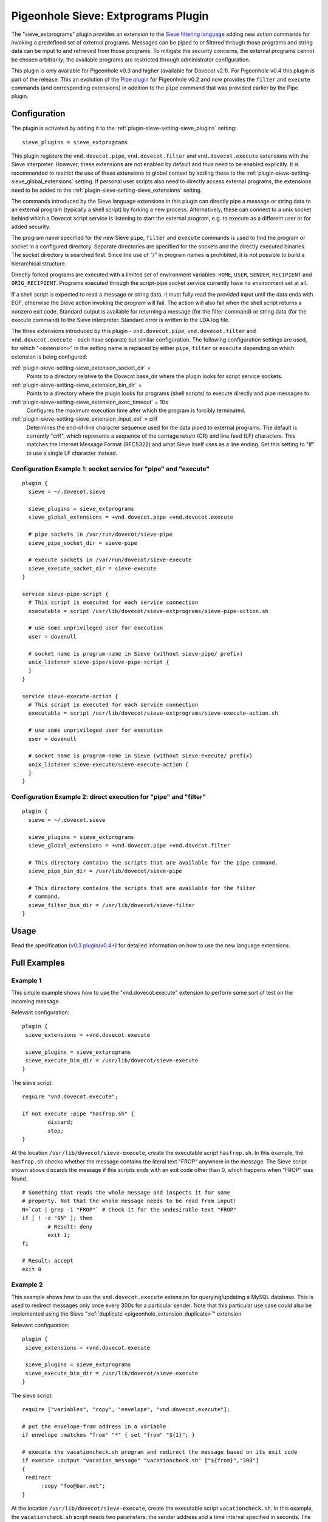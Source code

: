 .. _pigeonhole_plugin_extprograms:

====================================
Pigeonhole Sieve: Extprograms Plugin
====================================

The "sieve_extprograms" plugin provides an extension to the `Sieve
filtering language <http://www.sieve.info>`_ adding new action commands
for invoking a predefined set of external programs. Messages can be
piped to or filtered through those programs and string data can be input
to and retrieved from those programs. To mitigate the security concerns,
the external programs cannot be chosen arbitrarily; the available
programs are restricted through administrator configuration.

This plugin is only available for Pigeonhole
v0.3 and higher (available for Dovecot v2.1). For Pigeonhole 
v0.4 this plugin is part of the release. This an evolution of the `Pipe
plugin <https://wiki2.dovecot.org/Pigeonhole/Sieve/Plugins/Pipe#>`_
for Pigeonhole v0.2 and now provides the ``filter`` and ``execute`` commands
(and corresponding extensions) in addition to the ``pipe`` command that
was provided earlier by the Pipe plugin.

Configuration
-------------

The plugin is activated by adding it to the :ref:`plugin-sieve-setting-sieve_plugins` setting:

::

   sieve_plugins = sieve_extprograms

This plugin registers the ``vnd.dovecot.pipe``, ``vnd.dovecot.filter``
and ``vnd.dovecot.execute`` extensions with the Sieve interpreter.
However, these extensions are not enabled by default and thus need to be
enabled explicitly. It is recommended to restrict the use of these
extensions to global context by adding these to the
:ref:`plugin-sieve-setting-sieve_global_extensions` setting. If personal user scripts also need
to directly access external programs, the extensions need to be added to
the :ref:`plugin-sieve-setting-sieve_extensions` setting.

The commands introduced by the Sieve language extensions in this plugin
can directly pipe a message or string data to an external program
(typically a shell script) by forking a new process. Alternatively,
these can connect to a unix socket behind which a Dovecot script service
is listening to start the external program, e.g. to execute as a
different user or for added security.

The program name specified for the new Sieve ``pipe``, ``filter`` and
``execute`` commands is used to find the program or socket in a
configured directory. Separate directories are specified for the sockets
and the directly executed binaries. The socket directory is searched
first. Since the use of "/" in program names is prohibited, it is not
possible to build a hierarchical structure.

Directly forked programs are executed with a limited set of environment
variables: ``HOME``, ``USER``, ``SENDER``, ``RECIPIENT`` and
``ORIG_RECIPIENT``. Programs executed through the script-pipe socket
service currently have no environment set at all.

If a shell script is expected to read a message or string data, it must
fully read the provided input until the data ends with EOF, otherwise
the Sieve action invoking the program will fail. The action will also
fail when the shell script returns a nonzero exit code. Standard output
is available for returning a message (for the filter command) or string
data (for the execute command) to the Sieve interpreter. Standard error
is written to the LDA log file.

The three extensions introduced by this plugin - ``vnd.dovecot.pipe``,
``vnd.dovecot.filter`` and ``vnd.dovecot.execute`` - each have separate
but similar configuration. The following configuration settings are
used, for which "<extension>" in the setting name is replaced by either
``pipe``, ``filter`` or ``execute`` depending on which extension is
being configured:

:ref:`plugin-sieve-setting-sieve_extension_socket_dir` =
   Points to a directory relative to the Dovecot base_dir where the
   plugin looks for script service sockets.

:ref:`plugin-sieve-setting-sieve_extension_bin_dir` =
   Points to a directory where the plugin looks for programs (shell
   scripts) to execute directly and pipe messages to.

:ref:`plugin-sieve-setting-sieve_extension_exec_timeout` = 10s
   Configures the maximum execution time after which the program is
   forcibly terminated.

:ref:`plugin-sieve-setting-sieve_extension_input_eol` = crlf
   Determines the end-of-line character sequence used for the data piped
   to external programs. The default is currently "crlf", which
   represents a sequence of the carriage return (CR) and line feed (LF)
   characters. This matches the Internet Message Format (RFC5322) and
   what Sieve itself uses as a line ending. Set this setting to "lf" to
   use a single LF character instead.

Configuration Example 1: socket service for "pipe" and "execute"
~~~~~~~~~~~~~~~~~~~~~~~~~~~~~~~~~~~~~~~~~~~~~~~~~~~~~~~~~~~~~~~~

::

   plugin {
     sieve = ~/.dovecot.sieve

     sieve_plugins = sieve_extprograms
     sieve_global_extensions = +vnd.dovecot.pipe +vnd.dovecot.execute

     # pipe sockets in /var/run/dovecot/sieve-pipe
     sieve_pipe_socket_dir = sieve-pipe

     # execute sockets in /var/run/dovecot/sieve-execute
     sieve_execute_socket_dir = sieve-execute
   }

   service sieve-pipe-script {
     # This script is executed for each service connection
     executable = script /usr/lib/dovecot/sieve-extprograms/sieve-pipe-action.sh

     # use some unprivileged user for execution
     user = dovenull

     # socket name is program-name in Sieve (without sieve-pipe/ prefix)
     unix_listener sieve-pipe/sieve-pipe-script {
     }
   }

   service sieve-execute-action {
     # This script is executed for each service connection
     executable = script /usr/lib/dovecot/sieve-extprograms/sieve-execute-action.sh

     # use some unprivileged user for execution
     user = dovenull

     # socket name is program-name in Sieve (without sieve-execute/ prefix)
     unix_listener sieve-execute/sieve-execute-action {
     }
   }

Configuration Example 2: direct execution for "pipe" and "filter"
~~~~~~~~~~~~~~~~~~~~~~~~~~~~~~~~~~~~~~~~~~~~~~~~~~~~~~~~~~~~~~~~~

::

   plugin {
     sieve = ~/.dovecot.sieve

     sieve_plugins = sieve_extprograms
     sieve_global_extensions = +vnd.dovecot.pipe +vnd.dovecot.filter

     # This directory contains the scripts that are available for the pipe command.
     sieve_pipe_bin_dir = /usr/lib/dovecot/sieve-pipe

     # This directory contains the scripts that are available for the filter
     # command.
     sieve_filter_bin_dir = /usr/lib/dovecot/sieve-filter
   }

Usage
-----

Read the specification (`v0.3
plugin <http://hg.rename-it.nl/pigeonhole-0.3-sieve-extprograms/raw-file/tip/doc/rfc/spec-bosch-sieve-extprograms.txt>`_/`v0.4+ <https://github.com/dovecot/pigeonhole/blob/master/doc/rfc/spec-bosch-sieve-extprograms.txt>`_)
for detailed information on how to use the new language extensions.

Full Examples
-------------

Example 1
~~~~~~~~~

This simple example shows how to use the "vnd.dovecot.execute" extension
to perform some sort of test on the incoming message.

Relevant configuration:

::

   plugin {
    sieve_extensions = +vnd.dovecot.execute

    sieve_plugins = sieve_extprograms
    sieve_execute_bin_dir = /usr/lib/dovecot/sieve-execute
   }

The sieve script:

::

   require "vnd.dovecot.execute";

   if not execute :pipe "hasfrop.sh" {
           discard;
           stop;
   }

At the location ``/usr/lib/dovecot/sieve-execute``, create the
executable script ``hasfrop.sh``. In this example, the ``hasfrop.sh``
checks whether the message contains the literal text "FROP" anywhere in
the message. The Sieve script shown above discards the message if this
scripts ends with an exit code other than 0, which happens when "FROP"
was found.

::

   # Something that reads the whole message and inspects it for some
   # property. Not that the whole message needs to be read from input!
   N=`cat | grep -i "FROP"` # Check it for the undesirable text "FROP"
   if [ ! -z "$N" ]; then
           # Result: deny
           exit 1;
   fi

   # Result: accept
   exit 0

Example 2
~~~~~~~~~

This example shows how to use the ``vnd.dovecot.execute`` extension for
querying/updating a MySQL database. This is used to redirect messages
only once every 300s for a particular sender. Note that this particular
use case could also be implemented using the Sieve
":ref:`duplicate <pigeonhole_extension_duplicate>`"
extension

Relevant configuration:

::

   plugin {
    sieve_extensions = +vnd.dovecot.execute

    sieve_plugins = sieve_extprograms
    sieve_execute_bin_dir = /usr/lib/dovecot/sieve-execute
   }

The sieve script:

::

   require ["variables", "copy", "envelope", "vnd.dovecot.execute"];

   # put the envelope-from address in a variable
   if envelope :matches "from" "*" { set "from" "${1}"; }

   # execute the vacationcheck.sh program and redirect the message based on its exit code
   if execute :output "vacation_message" "vacationcheck.sh" ["${from}","300"]
   {
    redirect
         :copy "foo@bar.net";
   }

At the location ``/usr/lib/dovecot/sieve-execute``, create the
executable script ``vacationcheck.sh``. In this example, the
``vacationcheck.sh`` script needs two parameters: the sender address and
a time interval specified in seconds. The time interval is used to
specify the minimum amount of time that needs to have passed since the
sender was last seen. If the script returns exit code 0, then message is
redirected in the Sieve script shown above.

::

   USER=postfixadmin
   PASS=pass
   DATABASE=postfixadmin

   # DB STRUCTURE
   #CREATE TABLE `sieve_count` (
   #  `from_addres` varchar(254) NOT NULL,
   #  `date` datetime NOT NULL
   #) ENGINE=InnoDB DEFAULT CHARSET=latin1;
   #
   #ALTER TABLE `sieve_count`
   #  ADD KEY `from_addres` (`from_addres`);

   MAILS=$(mysql -u$USER -p$PASS $DATABASE --batch --silent -e "SELECT count(*) as ile FROM sieve_count WHERE from_addres='$1' AND DATE_SUB(now(),INTERVAL $2 SECOND) < date;")
   ADDRESULT=$(mysql -u$USER -p$PASS $DATABASE --batch --silent -e "INSERT INTO sieve_count (from_addres, date) VALUES ('$1', NOW());")

   # uncoment below to debug
   # echo Uset $1 sent $MAILS in last $2 s >> /usr/lib/dovecot/sieve-pipe/output.txt
   # echo Add result : $ADDRESULT >> /usr/lib/dovecot/sieve-pipe/output.txt
   # echo $MAILS

   if [ "$MAILS" = "0" ]
   then
   exit 0
   fi

   exit 1
